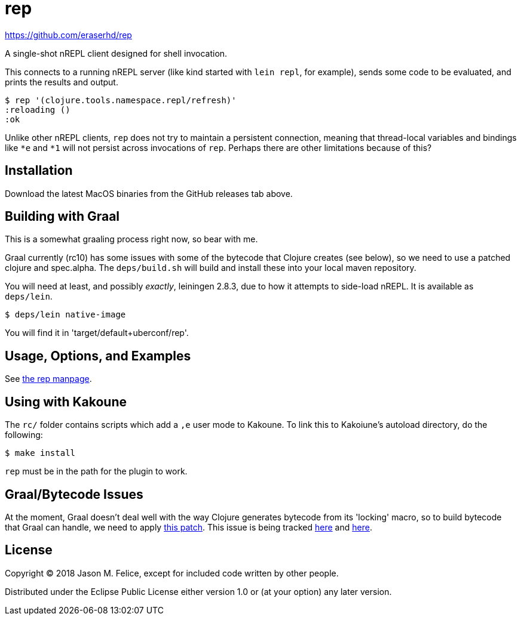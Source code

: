 = rep

https://github.com/eraserhd/rep

A single-shot nREPL client designed for shell invocation.

This connects to a running nREPL server (like kind started with `lein repl`,
for example), sends some code to be evaluated, and prints the results and
output.

 $ rep '(clojure.tools.namespace.repl/refresh)'
 :reloading ()
 :ok

Unlike other nREPL clients, `rep` does not try to maintain a persistent
connection, meaning that thread-local variables and bindings like `*e` and
`*1` will not persist across invocations of `rep`.  Perhaps there are
other limitations because of this?

== Installation

Download the latest MacOS binaries from the GitHub releases tab above.

== Building with Graal

This is a somewhat graaling process right now, so bear with me.

Graal currently (rc10) has some issues with some of the bytecode that Clojure
creates (see below), so we need to use a patched clojure and spec.alpha.  The
`deps/build.sh` will build and install these into your local maven repository.

You will need at least, and possibly _exactly_, leiningen 2.8.3, due to how
it attempts to side-load nREPL.  It is available as `deps/lein`.
 
  $ deps/lein native-image

You will find it in 'target/default+uberconf/rep'.

== Usage, Options, and Examples

See https://github.com/eraserhd/rep/blob/develop/rep.1.adoc[the rep manpage].

== Using with Kakoune

The `rc/` folder contains scripts which add a `,e` user mode to Kakoune.  To
link this to Kakoiune's autoload directory, do the following:

  $ make install

`rep` must be in the path for the plugin to work.

== Graal/Bytecode Issues

At the moment, Graal doesn't deal well with the way Clojure generates bytecode
from its 'locking' macro, so to build bytecode that Graal can handle, we need
to apply https://dev.clojure.org/jira/secure/attachment/18767/clj-1472-3.patch[this patch].
This issue is being tracked
https://dev.clojure.org/jira/browse/CLJ-1472[here] and
https://github.com/oracle/graal/issues/861[here].

== License

Copyright © 2018 Jason M. Felice, except for included code written
by other people.

Distributed under the Eclipse Public License either version 1.0 or (at
your option) any later version.
